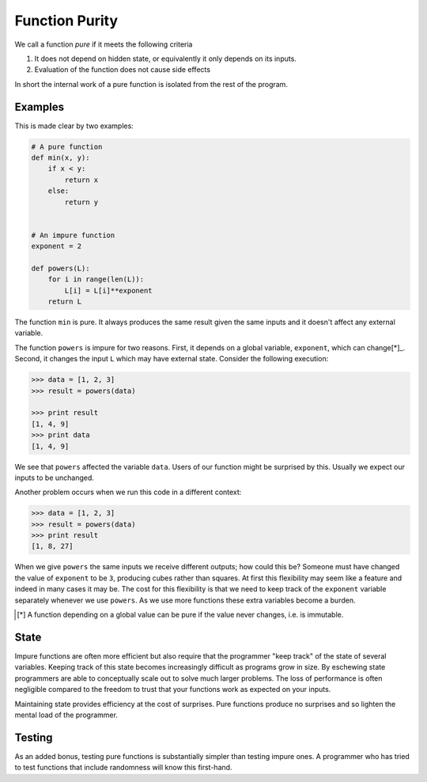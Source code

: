 Function Purity
===============

We call a function *pure* if it meets the following criteria

1.  It does not depend on hidden state, or equivalently it only depends on its
    inputs.
2.  Evaluation of the function does not cause side effects

In short the internal work of a pure function is isolated from the rest of the
program.

Examples
--------

This is made clear by two examples:

.. code::

    # A pure function
    def min(x, y):
        if x < y:
            return x
        else:
            return y


    # An impure function
    exponent = 2

    def powers(L):
        for i in range(len(L)):
            L[i] = L[i]**exponent
        return L

The function ``min`` is pure.  It always produces the same result given the
same inputs and it doesn't affect any external variable.

The function ``powers`` is impure for two reasons.  First, it depends on a
global variable, ``exponent``, which can change[*]_.  Second, it changes the
input ``L`` which may have external state.  Consider the following execution:

.. code::

    >>> data = [1, 2, 3]
    >>> result = powers(data)

    >>> print result
    [1, 4, 9]
    >>> print data
    [1, 4, 9]

We see that ``powers`` affected the variable ``data``.  Users of our function
might be surprised by this.  Usually we expect our inputs to be unchanged.

Another problem occurs when we run this code in a different context:

.. code::

    >>> data = [1, 2, 3]
    >>> result = powers(data)
    >>> print result
    [1, 8, 27]

When we give ``powers`` the same inputs we receive different outputs; how could
this be?  Someone must have changed the value of ``exponent`` to be ``3``,
producing cubes rather than squares.  At first this flexibility may seem like a
feature and indeed in many cases it may be.  The cost for this flexibility is
that we need to keep track of the ``exponent`` variable separately whenever we
use ``powers``.  As we use more functions these extra variables become a
burden.

.. [*] A function depending on a global value can be pure if the value never
       changes, i.e. is immutable.

State
-----

Impure functions are often more efficient but also require that the programmer
"keep track" of the state of several variables.  Keeping track of this state
becomes increasingly difficult as programs grow in size.  By eschewing state
programmers are able to conceptually scale out to solve much larger problems.
The loss of performance is often negligible compared to the freedom to trust
that your functions work as expected on your inputs.

Maintaining state provides efficiency at the cost of surprises.  Pure
functions produce no surprises and so lighten the mental load of the
programmer.


Testing
-------

As an added bonus, testing pure functions is substantially simpler than testing
impure ones.  A programmer who has tried to test functions that include
randomness will know this first-hand.
